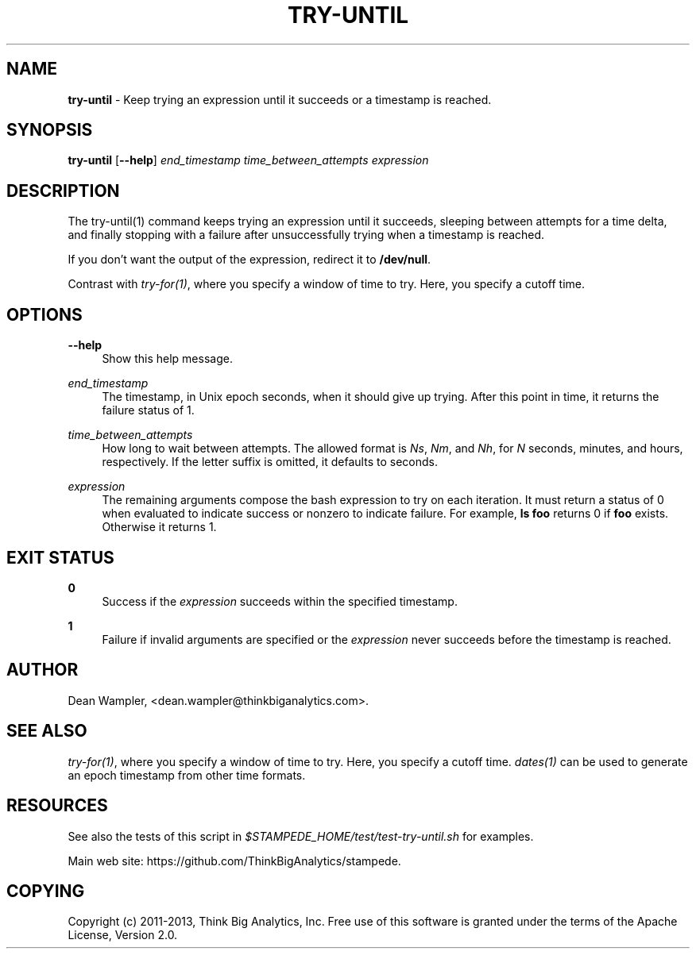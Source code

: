 .\"        Title: try-until
.\"       Author: Dean Wampler
.\"         Date: 12/22/2012
.\"
.TH "TRY-UNTIL" "1" "12/22/2012" "" ""
.\" disable hyphenation
.nh
.\" disable justification (adjust text to left margin only)
.ad l
.SH "NAME"
\fBtry-until\fR - Keep trying an expression until it succeeds or a timestamp is reached.
.SH "SYNOPSIS"
\fBtry-until\fR [\fB--help\fR] \fIend_timestamp\fR \fItime_between_attempts\fR \fIexpression\fR
.sp
.SH "DESCRIPTION"
The try-until(1) command keeps trying an expression until it succeeds,
sleeping between attempts for a time delta, and finally stopping with a 
failure after unsuccessfully trying when a timestamp is reached.

If you don't want the output of the expression, redirect it to \fB/dev/null\fR.

Contrast with \fItry-for(1)\fR, where you specify a window of time to try. 
Here, you specify a cutoff time.
.sp
.SH "OPTIONS"
.PP
\fB--help\fR
.RS 4
Show this help message.
.RE
.PP
\fIend_timestamp\fR
.RS 4
The timestamp, in Unix epoch seconds, when it should give up trying.
After this point in time, it returns the failure status of 1.
.RE
.PP
\fItime_between_attempts\fR
.RS 4
How long to wait between attempts.
The allowed format is \fINs\fR, \fINm\fR, and \fINh\fR,
for \fIN\fR seconds, minutes, and hours, respectively. If the letter
suffix is omitted, it defaults to seconds. 
.RE
.PP
\fIexpression\fR
.RS 4
The remaining arguments compose the bash expression to try on each
iteration. It must return a status of 0 when evaluated
to indicate success or nonzero to indicate failure. 
For example, \fBls foo\fR returns 0 if \fBfoo\fR exists. Otherwise it returns 1.
.sp
.SH "EXIT STATUS"
.PP
\fB0\fR
.RS 4
Success if the \fIexpression\fR succeeds within the specified timestamp.
.RE
.PP
\fB1\fR
.RS 4
Failure if invalid arguments are specified or the \fIexpression\fR never succeeds before
the timestamp is reached.
.sp
.SH "AUTHOR"
Dean Wampler, <dean.wampler@thinkbiganalytics.com>.
.sp
.SH "SEE ALSO"
\fItry-for(1)\fR, where you specify a window of time to try. Here, you specify a cutoff time.
\fIdates(1)\fR can be used to generate an epoch timestamp from other time formats.
.sp
.SH "RESOURCES"
.sp
See also the tests of this script in \fI$STAMPEDE_HOME/test/test-try-until.sh\fR for examples.
.sp
Main web site: https://github.com/ThinkBigAnalytics/stampede.
.sp
.SH "COPYING"
Copyright (c) 2011\-2013, Think Big Analytics, Inc. Free use of this software is 
granted under the terms of the Apache License, Version 2.0.

